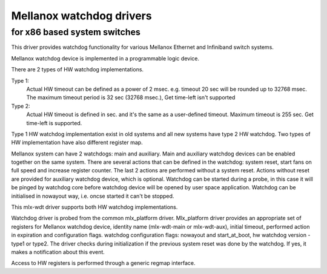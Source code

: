 =========================
Mellanox watchdog drivers
=========================

for x86 based system switches
=============================

This driver provides watchdog functionality for various Mellanox
Ethernet and Infiniband switch systems.

Mellanox watchdog device is implemented in a programmable logic device.

There are 2 types of HW watchdog implementations.

Type 1:
  Actual HW timeout can be defined as a power of 2 msec.
  e.g. timeout 20 sec will be rounded up to 32768 msec.
  The maximum timeout period is 32 sec (32768 msec.),
  Get time-left isn't supported

Type 2:
  Actual HW timeout is defined in sec. and it's the same as
  a user-defined timeout.
  Maximum timeout is 255 sec.
  Get time-left is supported.

Type 1 HW watchdog implementation exist in old systems and
all new systems have type 2 HW watchdog.
Two types of HW implementation have also different register map.

Mellanox system can have 2 watchdogs: main and auxiliary.
Main and auxiliary watchdog devices can be enabled together
on the same system.
There are several actions that can be defined in the watchdog:
system reset, start fans on full speed and increase register counter.
The last 2 actions are performed without a system reset.
Actions without reset are provided for auxiliary watchdog device,
which is optional.
Watchdog can be started during a probe, in this case it will be
pinged by watchdog core before watchdog device will be opened by
user space application.
Watchdog can be initialised in nowayout way, i.e. oncse started
it can't be stopped.

This mlx-wdt driver supports both HW watchdog implementations.

Watchdog driver is probed from the common mlx_platform driver.
Mlx_platform driver provides an appropriate set of registers for
Mellanox watchdog device, identity name (mlx-wdt-main or mlx-wdt-aux),
initial timeout, performed action in expiration and configuration flags.
watchdog configuration flags: nowayout and start_at_boot, hw watchdog
version - type1 or type2.
The driver checks during initialization if the previous system reset
was done by the watchdog. If yes, it makes a notification about this event.

Access to HW registers is performed through a generic regmap interface.
